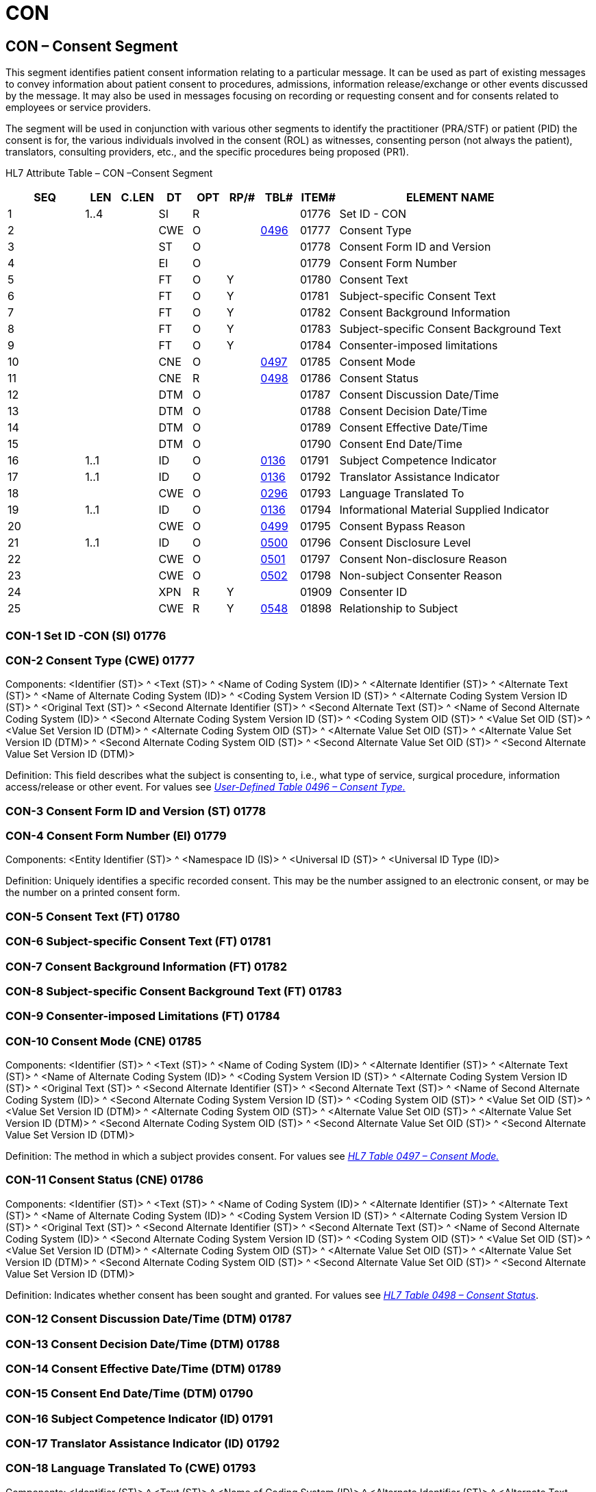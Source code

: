 = CON
:render_as: Level3
:v291_section: 9.7.1+

== CON – Consent Segment

This segment identifies patient consent information relating to a particular message. It can be used as part of existing messages to convey information about patient consent to procedures, admissions, information release/exchange or other events discussed by the message. It may also be used in messages focusing on recording or requesting consent and for consents related to employees or service providers.

The segment will be used in conjunction with various other segments to identify the practitioner (PRA/STF) or patient (PID) the consent is for, the various individuals involved in the consent (ROL) as witnesses, consenting person (not always the patient), translators, consulting providers, etc., and the specific procedures being proposed (PR1).

HL7 Attribute Table – CON –Consent Segment

[width="100%",cols="14%,6%,7%,6%,6%,6%,7%,7%,41%",options="header",]

|===

|SEQ |LEN |C.LEN |DT |OPT |RP/# |TBL# |ITEM# |ELEMENT NAME

|1 |1..4 | |SI |R | | |01776 |Set ID - CON

|2 | | |CWE |O | |file:///E:\V2\v2.9%20final%20Nov%20from%20Frank\V29_CH02C_Tables.docx#HL70496[0496] |01777 |Consent Type

|3 | | |ST |O | | |01778 |Consent Form ID and Version

|4 | | |EI |O | | |01779 |Consent Form Number

|5 | | |FT |O |Y | |01780 |Consent Text

|6 | | |FT |O |Y | |01781 |Subject-specific Consent Text

|7 | | |FT |O |Y | |01782 |Consent Background Information

|8 | | |FT |O |Y | |01783 |Subject-specific Consent Background Text

|9 | | |FT |O |Y | |01784 |Consenter-imposed limitations

|10 | | |CNE |O | |file:///E:\V2\v2.9%20final%20Nov%20from%20Frank\V29_CH02C_Tables.docx#HL70497[0497] |01785 |Consent Mode

|11 | | |CNE |R | |file:///E:\V2\v2.9%20final%20Nov%20from%20Frank\V29_CH02C_Tables.docx#HL70498[0498] |01786 |Consent Status

|12 | | |DTM |O | | |01787 |Consent Discussion Date/Time

|13 | | |DTM |O | | |01788 |Consent Decision Date/Time

|14 | | |DTM |O | | |01789 |Consent Effective Date/Time

|15 | | |DTM |O | | |01790 |Consent End Date/Time

|16 |1..1 | |ID |O | |file:///E:\V2\v2.9%20final%20Nov%20from%20Frank\V29_CH02C_Tables.docx#HL70136[0136] |01791 |Subject Competence Indicator

|17 |1..1 | |ID |O | |file:///E:\V2\v2.9%20final%20Nov%20from%20Frank\V29_CH02C_Tables.docx#HL70136[0136] |01792 |Translator Assistance Indicator

|18 | | |CWE |O | |file:///E:\V2\v2.9%20final%20Nov%20from%20Frank\V29_CH02C_Tables.docx#HL70296[0296] |01793 |Language Translated To

|19 |1..1 | |ID |O | |file:///E:\V2\v2.9%20final%20Nov%20from%20Frank\V29_CH02C_Tables.docx#HL70136[0136] |01794 |Informational Material Supplied Indicator

|20 | | |CWE |O | |file:///E:\V2\v2.9%20final%20Nov%20from%20Frank\V29_CH02C_Tables.docx#HL70499[0499] |01795 |Consent Bypass Reason

|21 |1..1 | |ID |O | |file:///E:\V2\v2.9%20final%20Nov%20from%20Frank\V29_CH02C_Tables.docx#HL70500[0500] |01796 |Consent Disclosure Level

|22 | | |CWE |O | |file:///E:\V2\v2.9%20final%20Nov%20from%20Frank\V29_CH02C_Tables.docx#HL70501[0501] |01797 |Consent Non-disclosure Reason

|23 | | |CWE |O | |file:///E:\V2\v2.9%20final%20Nov%20from%20Frank\V29_CH02C_Tables.docx#HL70502[0502] |01798 |Non-subject Consenter Reason

|24 | | |XPN |R |Y | |01909 |Consenter ID

|25 | | |CWE |R |Y |file:///E:\V2\v2.9%20final%20Nov%20from%20Frank\V29_CH02C_Tables.docx#HL70548[0548] |01898 |Relationship to Subject

|===

=== CON-1 Set ID -CON (SI) 01776

=== CON-2 Consent Type (CWE) 01777

Components: <Identifier (ST)> ^ <Text (ST)> ^ <Name of Coding System (ID)> ^ <Alternate Identifier (ST)> ^ <Alternate Text (ST)> ^ <Name of Alternate Coding System (ID)> ^ <Coding System Version ID (ST)> ^ <Alternate Coding System Version ID (ST)> ^ <Original Text (ST)> ^ <Second Alternate Identifier (ST)> ^ <Second Alternate Text (ST)> ^ <Name of Second Alternate Coding System (ID)> ^ <Second Alternate Coding System Version ID (ST)> ^ <Coding System OID (ST)> ^ <Value Set OID (ST)> ^ <Value Set Version ID (DTM)> ^ <Alternate Coding System OID (ST)> ^ <Alternate Value Set OID (ST)> ^ <Alternate Value Set Version ID (DTM)> ^ <Second Alternate Coding System OID (ST)> ^ <Second Alternate Value Set OID (ST)> ^ <Second Alternate Value Set Version ID (DTM)>

Definition: This field describes what the subject is consenting to, i.e., what type of service, surgical procedure, information access/release or other event. For values see file:///E:\V2\v2.9%20final%20Nov%20from%20Frank\V29_CH02C_Tables.docx#HL70496[_User-Defined Table 0496 – Consent Type._]

=== CON-3 Consent Form ID and Version (ST) 01778

=== CON-4 Consent Form Number (EI) 01779

Components: <Entity Identifier (ST)> ^ <Namespace ID (IS)> ^ <Universal ID (ST)> ^ <Universal ID Type (ID)>

Definition: Uniquely identifies a specific recorded consent. This may be the number assigned to an electronic consent, or may be the number on a printed consent form.

=== CON-5 Consent Text (FT) 01780

=== CON-6 Subject-specific Consent Text (FT) 01781

=== CON-7 Consent Background Information (FT) 01782

=== CON-8 Subject-specific Consent Background Text (FT) 01783

=== CON-9 Consenter-imposed Limitations (FT) 01784

=== CON-10 Consent Mode (CNE) 01785

Components: <Identifier (ST)> ^ <Text (ST)> ^ <Name of Coding System (ID)> ^ <Alternate Identifier (ST)> ^ <Alternate Text (ST)> ^ <Name of Alternate Coding System (ID)> ^ <Coding System Version ID (ST)> ^ <Alternate Coding System Version ID (ST)> ^ <Original Text (ST)> ^ <Second Alternate Identifier (ST)> ^ <Second Alternate Text (ST)> ^ <Name of Second Alternate Coding System (ID)> ^ <Second Alternate Coding System Version ID (ST)> ^ <Coding System OID (ST)> ^ <Value Set OID (ST)> ^ <Value Set Version ID (DTM)> ^ <Alternate Coding System OID (ST)> ^ <Alternate Value Set OID (ST)> ^ <Alternate Value Set Version ID (DTM)> ^ <Second Alternate Coding System OID (ST)> ^ <Second Alternate Value Set OID (ST)> ^ <Second Alternate Value Set Version ID (DTM)>

Definition: The method in which a subject provides consent. For values see file:///E:\V2\v2.9%20final%20Nov%20from%20Frank\V29_CH02C_Tables.docx#HL70497[_HL7 Table 0497 – Consent Mode._]

=== CON-11 Consent Status (CNE) 01786

Components: <Identifier (ST)> ^ <Text (ST)> ^ <Name of Coding System (ID)> ^ <Alternate Identifier (ST)> ^ <Alternate Text (ST)> ^ <Name of Alternate Coding System (ID)> ^ <Coding System Version ID (ST)> ^ <Alternate Coding System Version ID (ST)> ^ <Original Text (ST)> ^ <Second Alternate Identifier (ST)> ^ <Second Alternate Text (ST)> ^ <Name of Second Alternate Coding System (ID)> ^ <Second Alternate Coding System Version ID (ST)> ^ <Coding System OID (ST)> ^ <Value Set OID (ST)> ^ <Value Set Version ID (DTM)> ^ <Alternate Coding System OID (ST)> ^ <Alternate Value Set OID (ST)> ^ <Alternate Value Set Version ID (DTM)> ^ <Second Alternate Coding System OID (ST)> ^ <Second Alternate Value Set OID (ST)> ^ <Second Alternate Value Set Version ID (DTM)>

Definition: Indicates whether consent has been sought and granted. For values see file:///E:\V2\v2.9%20final%20Nov%20from%20Frank\V29_CH02C_Tables.docx#HL70498[_HL7 Table 0498 – Consent Status_].

=== CON-12 Consent Discussion Date/Time (DTM) 01787

=== CON-13 Consent Decision Date/Time (DTM) 01788

=== CON-14 Consent Effective Date/Time (DTM) 01789

=== CON-15 Consent End Date/Time (DTM) 01790

=== CON-16 Subject Competence Indicator (ID) 01791

=== CON-17 Translator Assistance Indicator (ID) 01792

=== CON-18 Language Translated To (CWE) 01793

Components: <Identifier (ST)> ^ <Text (ST)> ^ <Name of Coding System (ID)> ^ <Alternate Identifier (ST)> ^ <Alternate Text (ST)> ^ <Name of Alternate Coding System (ID)> ^ <Coding System Version ID (ST)> ^ <Alternate Coding System Version ID (ST)> ^ <Original Text (ST)> ^ <Second Alternate Identifier (ST)> ^ <Second Alternate Text (ST)> ^ <Name of Second Alternate Coding System (ID)> ^ <Second Alternate Coding System Version ID (ST)> ^ <Coding System OID (ST)> ^ <Value Set OID (ST)> ^ <Value Set Version ID (DTM)> ^ <Alternate Coding System OID (ST)> ^ <Alternate Value Set OID (ST)> ^ <Alternate Value Set Version ID (DTM)> ^ <Second Alternate Coding System OID (ST)> ^ <Second Alternate Value Set OID (ST)> ^ <Second Alternate Value Set Version ID (DTM)>

Definition: Identifies the language the consent material must be translated to. Refer to _file:///E:\V2\v2.9%20final%20Nov%20from%20Frank\V29_CH02C_Tables.docx#HL70296[User Defined table 0296 – Primary Language]_ which contains no suggested values. This table may be populated with values similar to those that may be found in _ISO table 639 – Language Codes._

=== CON-19 Informational Material Supplied Indicator (ID) 01794

=== CON-20 Consent Bypass Reason (CWE) 01795

Components: <Identifier (ST)> ^ <Text (ST)> ^ <Name of Coding System (ID)> ^ <Alternate Identifier (ST)> ^ <Alternate Text (ST)> ^ <Name of Alternate Coding System (ID)> ^ <Coding System Version ID (ST)> ^ <Alternate Coding System Version ID (ST)> ^ <Original Text (ST)> ^ <Second Alternate Identifier (ST)> ^ <Second Alternate Text (ST)> ^ <Name of Second Alternate Coding System (ID)> ^ <Second Alternate Coding System Version ID (ST)> ^ <Coding System OID (ST)> ^ <Value Set OID (ST)> ^ <Value Set Version ID (DTM)> ^ <Alternate Coding System OID (ST)> ^ <Alternate Value Set OID (ST)> ^ <Alternate Value Set Version ID (DTM)> ^ <Second Alternate Coding System OID (ST)> ^ <Second Alternate Value Set OID (ST)> ^ <Second Alternate Value Set Version ID (DTM)>

Definition: Identifies why the subject's consent was not sought. This field must be populated when _CON-11 - Consent Status_ is B – Bypassed. Refer to file:///E:\V2\v2.9%20final%20Nov%20from%20Frank\V29_CH02C_Tables.docx#HL70499[_User Defined table 0499 – Consent Bypass Reason_] for suggested values.

=== CON-21 Consent Disclosure Level (ID) 01796

=== CON-22 Consent Non-Disclosure Reason (CWE) 01797

Components: <Identifier (ST)> ^ <Text (ST)> ^ <Name of Coding System (ID)> ^ <Alternate Identifier (ST)> ^ <Alternate Text (ST)> ^ <Name of Alternate Coding System (ID)> ^ <Coding System Version ID (ST)> ^ <Alternate Coding System Version ID (ST)> ^ <Original Text (ST)> ^ <Second Alternate Identifier (ST)> ^ <Second Alternate Text (ST)> ^ <Name of Second Alternate Coding System (ID)> ^ <Second Alternate Coding System Version ID (ST)> ^ <Coding System OID (ST)> ^ <Value Set OID (ST)> ^ <Value Set Version ID (DTM)> ^ <Alternate Coding System OID (ST)> ^ <Alternate Value Set OID (ST)> ^ <Alternate Value Set Version ID (DTM)> ^ <Second Alternate Coding System OID (ST)> ^ <Second Alternate Value Set OID (ST)> ^ <Second Alternate Value Set Version ID (DTM)>

Definition: Identifies why the subject did not receive full disclosure. . Refer to file:///E:\V2\v2.9%20final%20Nov%20from%20Frank\V29_CH02C_Tables.docx#HL70501[_User-Defined Table 0501 – Consent Non-Disclosure Reason_] for suggested values.

=== CON-23 Non-Subject Consenter Reason (CWE) 01798

Components: <Identifier (ST)> ^ <Text (ST)> ^ <Name of Coding System (ID)> ^ <Alternate Identifier (ST)> ^ <Alternate Text (ST)> ^ <Name of Alternate Coding System (ID)> ^ <Coding System Version ID (ST)> ^ <Alternate Coding System Version ID (ST)> ^ <Original Text (ST)> ^ <Second Alternate Identifier (ST)> ^ <Second Alternate Text (ST)> ^ <Name of Second Alternate Coding System (ID)> ^ <Second Alternate Coding System Version ID (ST)> ^ <Coding System OID (ST)> ^ <Value Set OID (ST)> ^ <Value Set Version ID (DTM)> ^ <Alternate Coding System OID (ST)> ^ <Alternate Value Set OID (ST)> ^ <Alternate Value Set Version ID (DTM)> ^ <Second Alternate Coding System OID (ST)> ^ <Second Alternate Value Set OID (ST)> ^ <Second Alternate Value Set Version ID (DTM)>

Definition: Identifies why consent was granted by a person other than the subject of the consent. Refer to file:///E:\V2\v2.9%20final%20Nov%20from%20Frank\V29_CH02C_Tables.docx#HL70502[_User-defined Table 0502 – Non-Subject Consenter Reason_] for suggested values.

=== CON-24 Consenter ID (XPN) 01909

Components: <Family Name (FN)> ^ <Given Name (ST)> ^ <Second and Further Given Names or Initials Thereof (ST)> ^ <Suffix (e.g., JR or III) (ST)> ^ <Prefix (e.g., DR) (ST)> ^ <WITHDRAWN Constituent> ^ <Name Type Code (ID)> ^ <Name Representation Code (ID)> ^ <Name Context (CWE)> ^ <WITHDRAWN Constituent> ^ <Name Assembly Order (ID)> ^ <Effective Date (DTM)> ^ <Expiration Date (DTM)> ^ <Professional Suffix (ST)> ^ <Called By (ST)>

Subcomponents for Family Name (FN): <Surname (ST)> & <Own Surname Prefix (ST)> & <Own Surname (ST)> & <Surname Prefix from Partner/Spouse (ST)> & <Surname from Partner/Spouse (ST)>

Subcomponents for Name Context (CWE): <Identifier (ST)> & <Text (ST)> & <Name of Coding System (ID)> & <Alternate Identifier (ST)> & <Alternate Text (ST)> & <Name of Alternate Coding System (ID)> & <Coding System Version ID (ST)> & <Alternate Coding System Version ID (ST)> & <Original Text (ST)> & <Second Alternate Identifier (ST)> & <Second Alternate Text (ST)> & <Name of Second Alternate Coding System (ID)> & <Second Alternate Coding System Version ID (ST)> & <Coding System OID (ST)> & <Value Set OID (ST)> & <Value Set Version ID (DTM)> & <Alternate Coding System OID (ST)> & <Alternate Value Set OID (ST)> & <Alternate Value Set Version ID (DTM)> & <Second Alternate Coding System OID (ST)> & <Second Alternate Value Set OID (ST)> & <Second Alternate Value Set Version ID (DTM)>

Definition: Identification of the individual(s) who is (are) consenting.

=== CON-25 Relationship to Subject (CWE) 01898

Components: <Identifier (ST)> ^ <Text (ST)> ^ <Name of Coding System (ID)> ^ <Alternate Identifier (ST)> ^ <Alternate Text (ST)> ^ <Name of Alternate Coding System (ID)> ^ <Coding System Version ID (ST)> ^ <Alternate Coding System Version ID (ST)> ^ <Original Text (ST)> ^ <Second Alternate Identifier (ST)> ^ <Second Alternate Text (ST)> ^ <Name of Second Alternate Coding System (ID)> ^ <Second Alternate Coding System Version ID (ST)> ^ <Coding System OID (ST)> ^ <Value Set OID (ST)> ^ <Value Set Version ID (DTM)> ^ <Alternate Coding System OID (ST)> ^ <Alternate Value Set OID (ST)> ^ <Alternate Value Set Version ID (DTM)> ^ <Second Alternate Coding System OID (ST)> ^ <Second Alternate Value Set OID (ST)> ^ <Second Alternate Value Set Version ID (DTM)>

Definition: Identification of the relationship of the consenter to the subject. Receivers are required to inspect the Coding System component of the CWE data type to accurately interpret the meaning of the code. Senders transmitting messages to Receivers on earlier version of the standard may elect to negotiate business rules to ensure that expected data is not lost. HL7 does not assign positional meaning to user-defined codes. Refer to file:///E:\V2\v2.9%20final%20Nov%20from%20Frank\V29_CH02C_Tables.docx#HL70548[_User-Defined Table 0548 – Signatory's Relationship to Subject_] for suggested values.

